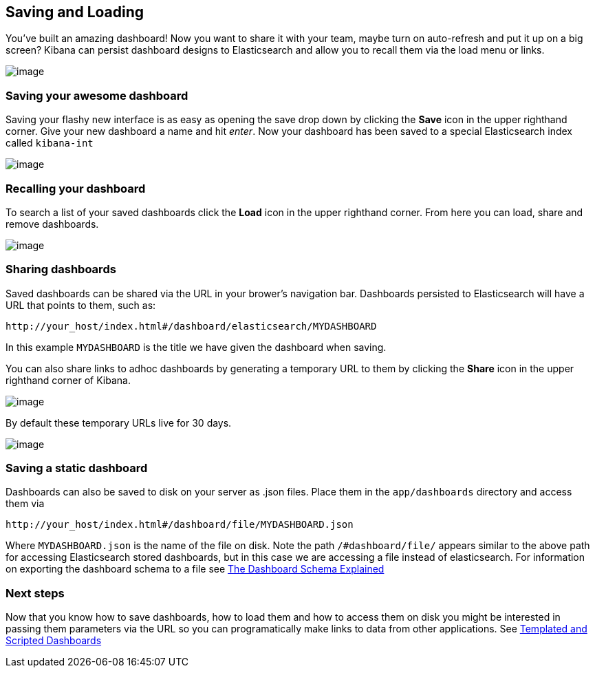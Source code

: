 [[saving-and-loading-dashboards]]
== Saving and Loading
You've built an amazing dashboard! Now you want to share it with your
team, maybe turn on auto-refresh and put it up on a big screen? Kibana
can persist dashboard designs to Elasticsearch and allow you to recall
them via the load menu or links.

image:./tutorials/saving_loading/awesome_dashboard.png[image]

[[saving-your-awesome-dashboard]]
=== Saving your awesome dashboard
Saving your flashy new interface is as easy as opening the save drop
down by clicking the *Save* icon in the upper righthand corner. Give
your new dashboard a name and hit _enter_. Now your dashboard has been
saved to a special Elasticsearch index called `kibana-int`

image:./tutorials/saving_loading/savebutton.png[image]

[[recalling-your-dashboard]]
=== Recalling your dashboard
To search a list of your saved dashboards click the *Load* icon in the
upper righthand corner. From here you can load, share and remove
dashboards.

image:./tutorials/saving_loading/searchdashboards.png[image]

[[sharing-dashboards]]
=== Sharing dashboards
Saved dashboards can be shared via the URL in your brower's navigation
bar. Dashboards persisted to Elasticsearch will have a URL that points
to them, such as:

[source,shell]
----------------------------------------------------------------
http://your_host/index.html#/dashboard/elasticsearch/MYDASHBOARD
----------------------------------------------------------------

In this example `MYDASHBOARD` is the title we have given the dashboard
when saving.

You can also share links to adhoc dashboards by generating a temporary
URL to them by clicking the *Share* icon in the upper righthand corner
of Kibana.

image:./tutorials/saving_loading/sharebutton.png[image]

By default these temporary URLs live for 30 days.

image:./tutorials/saving_loading/sharelink.png[image]

[[saving-a-static-dashboard]]
=== Saving a static dashboard
Dashboards can also be saved to disk on your server as .json files.
Place them in the `app/dashboards` directory and access them via

[source,shell]
------------------------------------------------------------
http://your_host/index.html#/dashboard/file/MYDASHBOARD.json
------------------------------------------------------------

Where `MYDASHBOARD.json` is the name of the file on disk. Note the path
`/#dashboard/file/` appears similar to the above path for accessing
Elasticsearch stored dashboards, but in this case we are accessing a
file instead of elasticsearch. For information on exporting the
dashboard schema to a file see link:./_dashboard_schema.html[The
Dashboard Schema Explained]

=== Next steps
Now that you know how to save dashboards, how to load them and how to
access them on disk you might be interested in passing them parameters
via the URL so you can programatically make links to data from other
applications. See link:./templated-and-scripted-dashboards.html[Templated and
Scripted Dashboards]
